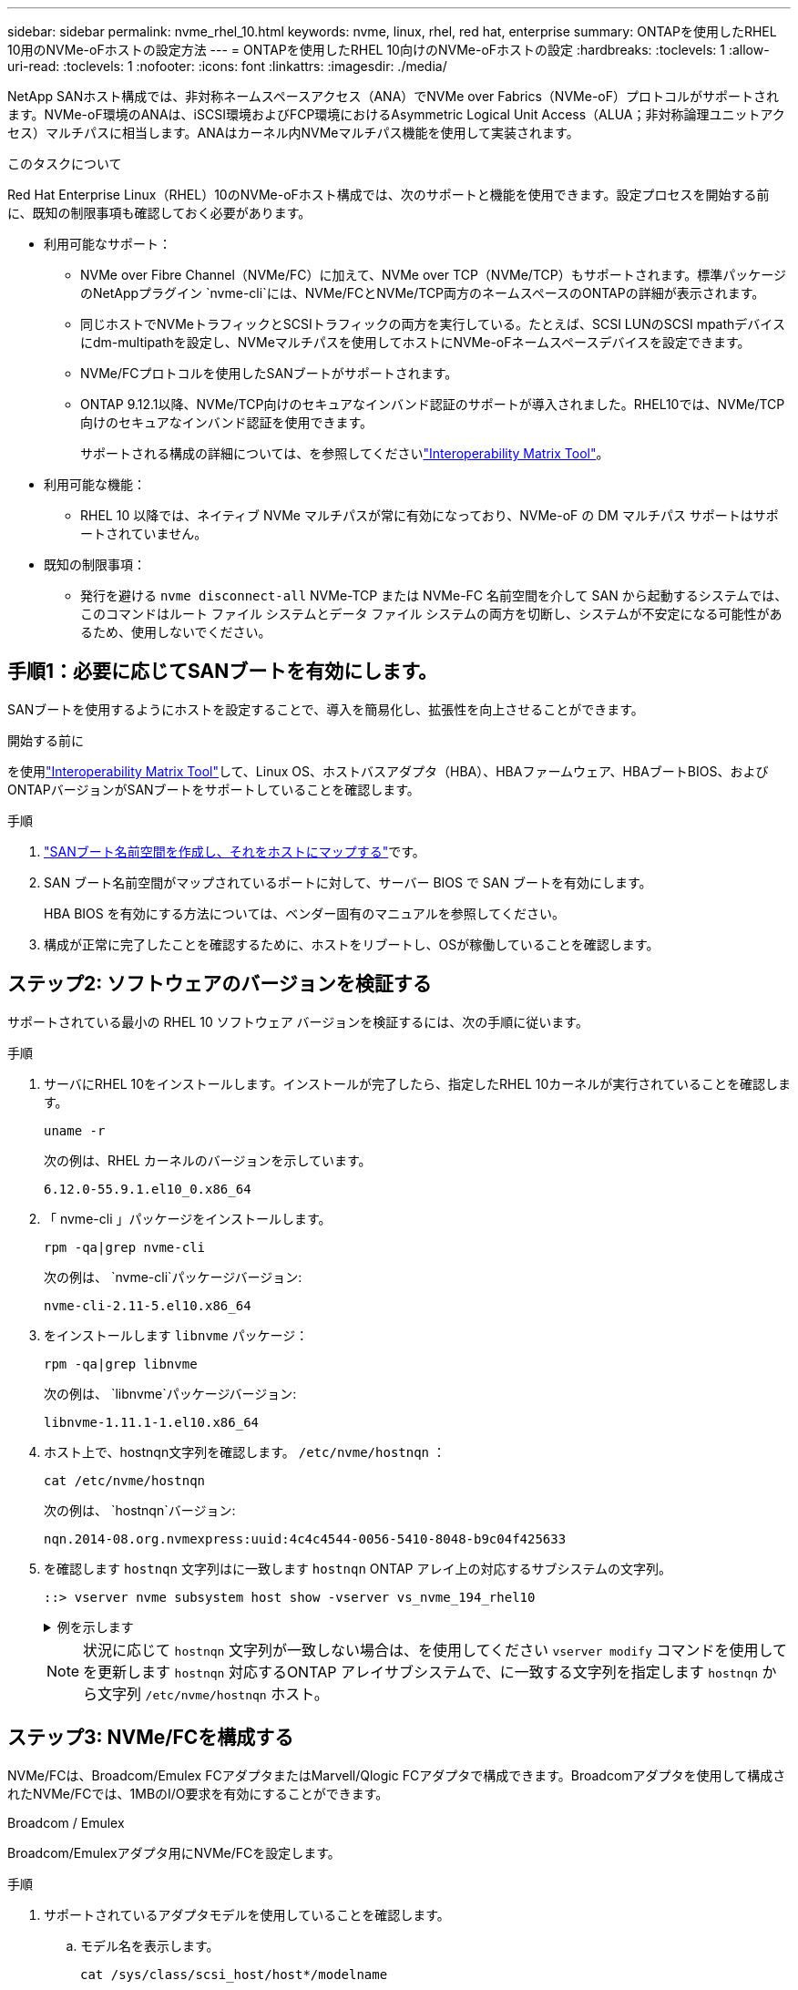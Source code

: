---
sidebar: sidebar 
permalink: nvme_rhel_10.html 
keywords: nvme, linux, rhel, red hat, enterprise 
summary: ONTAPを使用したRHEL 10用のNVMe-oFホストの設定方法 
---
= ONTAPを使用したRHEL 10向けのNVMe-oFホストの設定
:hardbreaks:
:toclevels: 1
:allow-uri-read: 
:toclevels: 1
:nofooter: 
:icons: font
:linkattrs: 
:imagesdir: ./media/


[role="lead"]
NetApp SANホスト構成では、非対称ネームスペースアクセス（ANA）でNVMe over Fabrics（NVMe-oF）プロトコルがサポートされます。NVMe-oF環境のANAは、iSCSI環境およびFCP環境におけるAsymmetric Logical Unit Access（ALUA；非対称論理ユニットアクセス）マルチパスに相当します。ANAはカーネル内NVMeマルチパス機能を使用して実装されます。

.このタスクについて
Red Hat Enterprise Linux（RHEL）10のNVMe-oFホスト構成では、次のサポートと機能を使用できます。設定プロセスを開始する前に、既知の制限事項も確認しておく必要があります。

* 利用可能なサポート：
+
** NVMe over Fibre Channel（NVMe/FC）に加えて、NVMe over TCP（NVMe/TCP）もサポートされます。標準パッケージのNetAppプラグイン `nvme-cli`には、NVMe/FCとNVMe/TCP両方のネームスペースのONTAPの詳細が表示されます。
** 同じホストでNVMeトラフィックとSCSIトラフィックの両方を実行している。たとえば、SCSI LUNのSCSI mpathデバイスにdm-multipathを設定し、NVMeマルチパスを使用してホストにNVMe-oFネームスペースデバイスを設定できます。
** NVMe/FCプロトコルを使用したSANブートがサポートされます。
** ONTAP 9.12.1以降、NVMe/TCP向けのセキュアなインバンド認証のサポートが導入されました。RHEL10では、NVMe/TCP向けのセキュアなインバンド認証を使用できます。
+
サポートされる構成の詳細については、を参照してくださいlink:https://mysupport.netapp.com/matrix/["Interoperability Matrix Tool"^]。



* 利用可能な機能：
+
** RHEL 10 以降では、ネイティブ NVMe マルチパスが常に有効になっており、NVMe-oF の DM マルチパス サポートはサポートされていません。


* 既知の制限事項：
+
** 発行を避ける `nvme disconnect-all` NVMe-TCP または NVMe-FC 名前空間を介して SAN から起動するシステムでは、このコマンドはルート ファイル システムとデータ ファイル システムの両方を切断し、システムが不安定になる可能性があるため、使用しないでください。






== 手順1：必要に応じてSANブートを有効にします。

SANブートを使用するようにホストを設定することで、導入を簡易化し、拡張性を向上させることができます。

.開始する前に
を使用link:https://mysupport.netapp.com/matrix/#welcome["Interoperability Matrix Tool"^]して、Linux OS、ホストバスアダプタ（HBA）、HBAファームウェア、HBAブートBIOS、およびONTAPバージョンがSANブートをサポートしていることを確認します。

.手順
. https://docs.netapp.com/us-en/ontap/san-admin/create-nvme-namespace-subsystem-task.html["SANブート名前空間を作成し、それをホストにマップする"^]です。
. SAN ブート名前空間がマップされているポートに対して、サーバー BIOS で SAN ブートを有効にします。
+
HBA BIOS を有効にする方法については、ベンダー固有のマニュアルを参照してください。

. 構成が正常に完了したことを確認するために、ホストをリブートし、OSが稼働していることを確認します。




== ステップ2: ソフトウェアのバージョンを検証する

サポートされている最小の RHEL 10 ソフトウェア バージョンを検証するには、次の手順に従います。

.手順
. サーバにRHEL 10をインストールします。インストールが完了したら、指定したRHEL 10カーネルが実行されていることを確認します。
+
[source, cli]
----
uname -r
----
+
次の例は、RHEL カーネルのバージョンを示しています。

+
[listing]
----
6.12.0-55.9.1.el10_0.x86_64
----
. 「 nvme-cli 」パッケージをインストールします。
+
[source, cli]
----
rpm -qa|grep nvme-cli
----
+
次の例は、  `nvme-cli`パッケージバージョン:

+
[listing]
----
nvme-cli-2.11-5.el10.x86_64
----
. をインストールします `libnvme` パッケージ：
+
[source, cli]
----
rpm -qa|grep libnvme
----
+
次の例は、  `libnvme`パッケージバージョン:

+
[listing]
----
libnvme-1.11.1-1.el10.x86_64
----
. ホスト上で、hostnqn文字列を確認します。  `/etc/nvme/hostnqn` ：
+
[source, cli]
----
cat /etc/nvme/hostnqn
----
+
次の例は、  `hostnqn`バージョン:

+
[listing]
----
nqn.2014-08.org.nvmexpress:uuid:4c4c4544-0056-5410-8048-b9c04f425633
----
. を確認します `hostnqn` 文字列はに一致します `hostnqn` ONTAP アレイ上の対応するサブシステムの文字列。
+
[source, cli]
----
::> vserver nvme subsystem host show -vserver vs_nvme_194_rhel10
----
+
.例を示します
[%collapsible]
====
[listing]
----
Vserver Subsystem Priority  Host NQN
------- --------- --------  ------------------------------------------------
vs_ nvme_194_rhel10
        nvme4
                  regular   nqn.2014-08.org.nvmexpress:uuid:4c4c4544-0056-5410-8048- c7c04f425633
        nvme_1
                  regular   nqn.2014-08.org.nvmexpress:uuid:4c4c4544-0056-5410-8048- c7c04f425633
        nvme_2
                  regular   nqn.2014-08.org.nvmexpress:uuid:4c4c4544-0056-5410-8048- c7c04f425633
        nvme_3
                  regular   nqn.2014-08.org.nvmexpress:uuid:4c4c4544-0056-5410-8048- c7c04f425633
4 entries were displayed.
----
====
+

NOTE: 状況に応じて `hostnqn` 文字列が一致しない場合は、を使用してください `vserver modify` コマンドを使用してを更新します `hostnqn` 対応するONTAP アレイサブシステムで、に一致する文字列を指定します `hostnqn` から文字列 `/etc/nvme/hostnqn` ホスト。





== ステップ3: NVMe/FCを構成する

NVMe/FCは、Broadcom/Emulex FCアダプタまたはMarvell/Qlogic FCアダプタで構成できます。Broadcomアダプタを使用して構成されたNVMe/FCでは、1MBのI/O要求を有効にすることができます。

[role="tabbed-block"]
====
.Broadcom / Emulex
--
Broadcom/Emulexアダプタ用にNVMe/FCを設定します。

.手順
. サポートされているアダプタモデルを使用していることを確認します。
+
.. モデル名を表示します。
+
[source, cli]
----
cat /sys/class/scsi_host/host*/modelname
----
+
次の出力が表示されます。

+
[listing]
----
LPe36002-M64
LPe36002-M64
----
.. モデルの説明を表示します。
+
[source, cli]
----
cat /sys/class/scsi_host/host*/modeldesc
----
+
次の例のような出力が表示されます。

+
[listing]
----
Emulex LightPulse LPe36002-M64 2-Port 64Gb Fibre Channel Adapter
Emulex LightPulse LPe36002-M64 2-Port 64Gb Fibre Channel Adapter
----


. 推奨されるBroadcomを使用していることを確認します `lpfc` ファームウェアおよび受信トレイドライバ：
+
.. ファームウェアのバージョンを表示します。
+
[source, cli]
----
cat /sys/class/scsi_host/host*/fwrev
----
+
次の例はファームウェアのバージョンを示しています。

+
[listing]
----
14.0.539.16, sli-4:6:d
14.0.539.16, sli-4:6:d
----
.. 受信トレイのドライバーのバージョンを表示します。
+
[source, cli]
----
cat /sys/module/lpfc/version
----
+
次の例は、ドライバーのバージョンを示しています。

+
[listing]
----
0:14.4.0.6
----


+
サポートされているアダプタドライバおよびファームウェアバージョンの最新リストについては、を参照してくださいlink:https://mysupport.netapp.com/matrix/["Interoperability Matrix Tool"^]。

. の想定される出力がに設定されている `3`ことを確認し `lpfc_enable_fc4_type`ます。
+
[source, cli]
----
cat /sys/module/lpfc/parameters/lpfc_enable_fc4_type
----
. イニシエータポートを表示できることを確認します。
+
[source, cli]
----
cat /sys/class/fc_host/host*/port_name
----
+
次の例はポート ID を示しています。

+
[listing]
----
0x2100f4c7aa0cd7c2
0x2100f4c7aa0cd7c3
----
. イニシエータポートがオンラインであることを確認します。
+
[source, cli]
----
cat /sys/class/fc_host/host*/port_state
----
+
次の出力が表示されます。

+
[listing]
----
Online
Online
----
. NVMe/FCイニシエータポートが有効になっており、ターゲットポートが認識されることを確認します。
+
[source, cli]
----
cat /sys/class/scsi_host/host*/nvme_info
----
+
.例を示します
[%collapsible]
=====
[listing, subs="+quotes"]
----
NVME Initiator Enabled
XRI Dist lpfc2 Total 6144 IO 5894 ELS 250
NVME LPORT lpfc2 WWPN x100000109bf044b1 WWNN x200000109bf044b1 DID x022a00 *ONLINE*
NVME RPORT       WWPN x202fd039eaa7dfc8 WWNN x202cd039eaa7dfc8 DID x021310 *TARGET DISCSRVC ONLINE*
NVME RPORT       WWPN x202dd039eaa7dfc8 WWNN x202cd039eaa7dfc8 DID x020b10 *TARGET DISCSRVC ONLINE*

NVME Statistics
LS: Xmt 0000000810 Cmpl 0000000810 Abort 00000000
LS XMIT: Err 00000000  CMPL: xb 00000000 Err 00000000
Total FCP Cmpl 000000007b098f07 Issue 000000007aee27c4 OutIO ffffffffffe498bd
        abort 000013b4 noxri 00000000 nondlp 00000058 qdepth 00000000 wqerr 00000000 err 00000000
FCP CMPL: xb 000013b4 Err 00021443

NVME Initiator Enabled
XRI Dist lpfc3 Total 6144 IO 5894 ELS 250
NVME LPORT lpfc3 WWPN x100000109bf044b2 WWNN x200000109bf044b2 DID x021b00 *ONLINE*
NVME RPORT       WWPN x2033d039eaa7dfc8 WWNN x202cd039eaa7dfc8 DID x020110 *TARGET DISCSRVC ONLINE*
NVME RPORT       WWPN x2032d039eaa7dfc8 WWNN x202cd039eaa7dfc8 DID x022910 *TARGET DISCSRVC ONLINE*

NVME Statistics
LS: Xmt 0000000840 Cmpl 0000000840 Abort 00000000
LS XMIT: Err 00000000  CMPL: xb 00000000 Err 00000000
Total FCP Cmpl 000000007afd4434 Issue 000000007ae31b83 OutIO ffffffffffe5d74f
        abort 000014a5 noxri 00000000 nondlp 0000006a qdepth 00000000 wqerr 00000000 err 00000000
FCP CMPL: xb 000014a5 Err 0002149a
----
=====


--
.Marvell/QLogic
--
Marvell/QLogicアダプタ用にNVMe/FCを設定します。

.手順
. サポートされているアダプタドライバとファームウェアのバージョンが実行されていることを確認します。
+
[source, cli]
----
cat /sys/class/fc_host/host*/symbolic_name
----
+
次の例は、ドライバーとファームウェアのバージョンを示しています。

+
[listing]
----
QLE2872 FW:v9.15.00 DVR:v10.02.09.300-k
QLE2872 FW:v9.15.00 DVR:v10.02.09.300-k
----
. 確認します `ql2xnvmeenable` が設定されます。これにより、MarvellアダプタをNVMe/FCイニシエータとして機能させることができます。
+
[source, cli]
----
cat /sys/module/qla2xxx/parameters/ql2xnvmeenable
----
+
期待される出力は1です。



--
====


== ステップ4: オプションで1MBのI/Oを有効にする

ONTAPは、Identify ControllerデータでMDT（MAX Data転送サイズ）が8であると報告します。つまり、最大I/O要求サイズは1MBです。Broadcom NVMe/FCホストにサイズ1MBのI/O要求を実行するには、パラメータの値を `lpfc_sg_seg_cnt`デフォルト値の64から256に増やす必要があります `lpfc`。


NOTE: この手順は、Qlogic NVMe/FCホストには適用されません。

.手順
.  `lpfc_sg_seg_cnt`パラメータを256に設定します。
+
[source, cli]
----
cat /etc/modprobe.d/lpfc.conf
----
+
次の例のような出力が表示されます。

+
[listing]
----
options lpfc lpfc_sg_seg_cnt=256
----
. コマンドを実行し `dracut -f`、ホストをリブートします。
. の値が256であることを確認し `lpfc_sg_seg_cnt`ます。
+
[source, cli]
----
cat /sys/module/lpfc/parameters/lpfc_sg_seg_cnt
----




== ステップ5: NVMeブートサービスを確認する

RHEL 10では、  `nvmefc-boot-connections.service`そして `nvmf-autoconnect.service` NVMe/FCに含まれるブートサービス `nvme-cli`パッケージはシステムの起動時に自動的に有効化されます。起動が完了したら、サービスが有効になっていることを確認してください。

.手順
. が有効であることを確認し `nvmf-autoconnect.service`ます。
+
[source, cli]
----
systemctl status nvmf-autoconnect.service
----
+
.出力例を表示します。
[%collapsible]
====
[listing]
----
nvmf-autoconnect.service - Connect NVMe-oF subsystems automatically during boot
     Loaded: loaded (/usr/lib/systemd/system/nvmf-autoconnect.service; enabled; preset: disabled)
     Active: inactive (dead)

Jun 10 04:06:26 SR630-13-201.lab.eng.btc.netapp.in systemd[1]: Starting Connect NVMe-oF subsystems automatically during boot...
Jun 10 04:06:26 SR630-13-201.lab.eng.btc.netapp.in systemd[1]: nvmf-autoconnect.service: Deactivated successfully.
Jun 10 04:06:26 SR630-13-201.lab.eng.btc.netapp.in systemd[1]: Finished Connect NVMe-oF subsystems automatically during boot.
----
====
. が有効であることを確認し `nvmefc-boot-connections.service`ます。
+
[source, cli]
----
systemctl status nvmefc-boot-connections.service
----
+
.出力例を表示します。
[%collapsible]
====
[listing]
----
nvmefc-boot-connections.service - Auto-connect to subsystems on FC-NVME devices found during boot
     Loaded: loaded (/usr/lib/systemd/system/nvmefc-boot-connections.service; enabled; preset: enabled)
     Active: inactive (dead) since Tue 2025-06-10 01:08:36 EDT; 2h 59min ago
   Main PID: 7090 (code=exited, status=0/SUCCESS)
        CPU: 30ms

Jun 10 01:08:36 localhost systemd[1]: Starting Auto-connect to subsystems on FC-NVME devices found during boot...
Jun 10 01:08:36 localhost systemd[1]: nvmefc-boot-connections.service: Deactivated successfully.
Jun 10 01:08:36 localhost systemd[1]: Finished Auto-connect to subsystems on FC-NVME devices found during boot.
----
====




== ステップ6: NVMe/TCPを構成する

NVMe/TCPプロトコルでこの処理がサポートされてい `auto-connect`ません。代わりに、NVMe/TCPまたは `connect-all`の処理を手動で実行することで、NVMe/TCPサブシステムとネームスペースを検出できます `connect`。

.手順
. イニシエータポートがサポートされているNVMe/TCP LIFの検出ログページのデータを取得できることを確認します。
+
[source, cli]
----
nvme discover -t tcp -w host-traddr -a traddr
----
+
.例を示します
[%collapsible]
====
[listing, subs="+quotes"]
----
nvme discover -t tcp -w 192.168.20.1 -a 192.168.20.20

Discovery Log Number of Records 8, Generation counter 18
=====Discovery Log Entry 0======
trtype:  tcp
adrfam:  ipv4
subtype: *current discovery subsystem*
treq:    not specified
portid:  4
trsvcid: 8009
subnqn:  nqn.1992-08.com.netapp:sn.64e65e6caae711ef9668d039ea951c46:discovery
traddr:  192.168.21.21
eflags:  *explicit discovery connections, duplicate discovery information*
sectype: none
=====Discovery Log Entry 1======
trtype:  tcp
adrfam:  ipv4
subtype: *current discovery subsystem*
treq:    not specified
portid:  2
trsvcid: 8009
subnqn:  nqn.1992-08.com.netapp:sn.64e65e6caae711ef9668d039ea951c46:discovery
traddr:  192.168.20.21
eflags:  *explicit discovery connections, duplicate discovery information*
sectype: none
=====Discovery Log Entry 2======
trtype:  tcp
adrfam:  ipv4
subtype: *current discovery subsystem*
treq:    not specified
portid:  3
trsvcid: 8009
subnqn:  nqn.1992-08.com.netapp:sn.64e65e6caae711ef9668d039ea951c46:discovery
traddr:  192.168.21.20
eflags:  *explicit discovery connections, duplicate discovery information*
sectype: none
=====Discovery Log Entry 3======
trtype:  tcp
adrfam:  ipv4
subtype: *current discovery subsystem*
treq:    not specified
portid:  1
trsvcid: 8009
subnqn:  nqn.1992-08.com.netapp:sn.64e65e6caae711ef9668d039ea951c46:discovery
traddr:  192.168.20.20
eflags:  *explicit discovery connections, duplicate discovery information*
sectype: none
=====Discovery Log Entry 4======
trtype:  tcp
adrfam:  ipv4
subtype: *nvme subsystem*
treq:    not specified
portid:  4
trsvcid: 4420
subnqn:  nqn.1992-08.com.netapp:sn.64e65e6caae711ef9668d039ea951c46:subsystem.rhel10_tcp_subsystem
traddr:  192.168.21.21
eflags:  none
sectype: none
=====Discovery Log Entry 5======
trtype:  tcp
adrfam:  ipv4
subtype: *nvme subsystem*
treq:    not specified
portid:  2
trsvcid: 4420
subnqn:  nqn.1992-08.com.netapp:sn.64e65e6caae711ef9668d039ea951c46:subsystem.rhel10_tcp_subsystem
traddr:  192.168.20.21
eflags:  none
sectype: none
=====Discovery Log Entry 6======
trtype:  tcp
adrfam:  ipv4
subtype: *nvme subsystem*
treq:    not specified
portid:  3
trsvcid: 4420
subnqn:  nqn.1992-08.com.netapp:sn.64e65e6caae711ef9668d039ea951c46:subsystem.rhel10_tcp_subsystem
traddr:  192.168.21.20
eflags:  none
sectype: none
=====Discovery Log Entry 7======
trtype:  tcp
adrfam:  ipv4
subtype: *nvme subsystem*
treq:    not specified
portid:  1
trsvcid: 4420
subnqn:  nqn.1992-08.com.netapp:sn.64e65e6caae711ef9668d039ea951c46:subsystem.rhel10_tcp_subsystem
traddr:  192.168.20.20
eflags:  none
sectype: none
----
====
. NVMe/TCPイニシエータとターゲットLIFの他の組み合わせで、検出ログページのデータを正常に取得できることを確認します。
+
[source, cli]
----
nvme discover -t tcp -w host-traddr -a traddr
----
+
.例を示します
[%collapsible]
====
[listing, subs="+quotes"]
----
nvme discover -t tcp -w 192.168.20.1 -a 192.168.20.20
nvme discover -t tcp -w 192.168.21.1 -a 192.168.21.20
nvme discover -t tcp -w 192.168.20.1 -a 192.168.20.21
nvme discover -t tcp -w 192.168.21.1 -a 192.168.21.21
----
====
. を実行します `nvme connect-all` ノード全体でサポートされているすべてのNVMe/TCPイニシエータ/ターゲットLIFを対象としたコマンド：
+
[source, cli]
----
nvme connect-all -t tcp -w host-traddr -a traddr
----
+
.例を示します
[%collapsible]
====
[listing, subs="+quotes"]
----
nvme	connect-all	-t	tcp	-w	192.168.20.1	-a	192.168.20.20
nvme	connect-all	-t	tcp	-w	192.168.21.1	-a	192.168.21.20
nvme	connect-all	-t	tcp	-w	192.168.20.1	-a	192.168.20.21
nvme	connect-all	-t	tcp	-w	192.168.21.1	-a	192.168.21.21
----
====



NOTE: RHEL 9.5以降では、NVMe/TCPタイムアウトのデフォルト設定 `ctrl_loss_tmo`がオフになっています。これは、再試行回数に制限がないことを意味します（無期限の再試行）。したがって、コマンドまたは `nvme connect-all`コマンド（オプション-l）を使用するときに、特定のタイムアウト期間を `nvme connect`手動で設定する必要はありません `ctrl_loss_tmo`。このデフォルトの動作では、パスで障害が発生してもNVMe/TCPコントローラはタイムアウトせず、無期限に接続されたままになります。



== ステップ7: NVMe-oFを検証する

カーネル内のNVMeマルチパスステータス、ANAステータス、およびONTAPネームスペースがNVMe-oF構成に対して正しいことを確認します。

.手順
. 該当するONTAPネームスペースの適切なNVMe-oF設定（modelをNetApp ONTAPコントローラに設定し、load balancing iopolicyをラウンドロビンに設定するなど）がホストに正しく反映されていることを確認します。
+
.. サブシステムを表示します。
+
[source, cli]
----
cat /sys/class/nvme-subsystem/nvme-subsys*/model
----
+
次の出力が表示されます。

+
[listing]
----
NetApp ONTAP Controller
NetApp ONTAP Controller
----
.. ポリシーを表示します。
+
[source, cli]
----
cat /sys/class/nvme-subsystem/nvme-subsys*/iopolicy
----
+
次の出力が表示されます。

+
[listing]
----
round-robin
round-robin
----


. ネームスペースが作成され、ホストで正しく検出されたことを確認します。
+
[source, cli]
----
nvme list
----
+
.例を示します
[%collapsible]
====
[listing]
----
Node         SN                   Model
-----------------------------------------------------------
/dev/nvme4n1 81Ix2BVuekWcAAAAAAAB	NetApp ONTAP Controller


Namespace Usage    Format             FW             Rev
-----------------------------------------------------------
1                 21.47 GB / 21.47 GB	4 KiB + 0 B   FFFFFFFF
----
====
. 各パスのコントローラの状態がliveであり、正しいANAステータスが設定されていることを確認します。
+
[role="tabbed-block"]
====
.NVMe/FC
--
[source, cli]
----
nvme list-subsys /dev/nvme5n1
----
.例を示します
[%collapsible]
=====
[listing, subs="+quotes"]
----
nvme-subsys5 - NQN=nqn.1992-08.com.netapp:sn.f7565b15a66911ef9668d039ea951c46:subsystem.nvme1
               hostnqn=nqn.2014-08.org.nvmexpress:uuid:4c4c4544-0056-5410-8048-c7c04f425633
\
 +- nvme126 *fc* traddr=nn-0x2036d039ea951c45:pn-0x2038d039ea951c45,host_traddr=nn-0x2000f4c7aa0cd7c3:pn-0x2100f4c7aa0cd7c3 *live optimized*
 +- nvme176 *fc* traddr=nn-0x2036d039ea951c45:pn-0x2037d039ea951c45,host_traddr=nn-0x2000f4c7aa0cd7c2:pn-0x2100f4c7aa0cd7c2 *live optimized*
 +- nvme5 *fc* traddr=nn-0x2036d039ea951c45:pn-0x2039d039ea951c45,host_traddr=nn-0x2000f4c7aa0cd7c2:pn-0x2100f4c7aa0cd7c2 *live non-optimized*
 +- nvme71 *fc* traddr=nn-0x2036d039ea951c45:pn-0x203ad039ea951c45,host_traddr=nn-0x2000f4c7aa0cd7c3:pn-0x2100f4c7aa0cd7c3 *live non-optimized*
----
=====
--
.NVMe/FC
--
[source, cli]
----
nvme list-subsys /dev/nvme4n2
----
.例を示します
[%collapsible]
=====
[listing, subs="+quotes"]
----
nvme-subsys4 - NQN=nqn.1992-08.com.netapp:sn.64e65e6caae711ef9668d039ea951c46:subsystem.nvme4
               hostnqn=nqn.2014-08.org.nvmexpress:uuid:4c4c4544-0035-5910-804b-c2c04f444d33
\
+- nvme102 *tcp* traddr=192.168.21.20,trsvcid=4420,host_traddr=192.168.21.1,src_addr=192.168.21.1 *live non-optimized*
+- nvme151 *tcp* traddr=192.168.21.21,trsvcid=4420,host_traddr=192.168.21.1,src_addr=192.168.21.1 *live optimized*
+- nvme4 *tcp* traddr=192.168.20.20,trsvcid=4420,host_traddr=192.168.20.1,src_addr=192.168.20.1 *live non-optimized*
+- nvme53 *tcp* traddr=192.168.20.21,trsvcid=4420,host_traddr=192.168.20.1,src_addr=192.168.20.1 *live optimized*
----
=====
--
====
. ネットアッププラグインで、ONTAP ネームスペースデバイスごとに正しい値が表示されていることを確認します。
+
[role="tabbed-block"]
====
.列（ Column ）
--
[source, cli]
----
nvme netapp ontapdevices -o column
----
.例を示します
[%collapsible]
=====
[listing, subs="+quotes"]
----

Device        Vserver   Namespace Path
----------------------- ------------------------------
/dev/nvme10n1     vs_tcp_rhel10       /vol/vol10/ns10

NSID       UUID                                   Size
----------------------- ------------------------------
1    bbf51146-fc64-4197-b8cf-8a24f6f359b3   21.47GB
----
=====
--
.JSON
--
[source, cli]
----
nvme netapp ontapdevices -o json
----
.例を示します
[%collapsible]
=====
[listing, subs="+quotes"]
----
{
  "ONTAPdevices":[
    {
      "Device":"/dev/nvme10n1",
      "Vserver":"vs_tcp_rhel10",
      "Namespace_Path":"/vol/vol10/ns10",
      "NSID":1,
      "UUID":"bbf51146-fc64-4197-b8cf-8a24f6f359b3",
      "Size":"21.47GB",
      "LBA_Data_Size":4096,
      "Namespace_Size":5242880
}
]
    }
----
=====
--
====




== ステップ8: 安全なインバンド認証を設定する

ONTAP 9.12.1 以降では、RHEL 10 ホストと ONTAP コントローラ間の NVMe/TCP 経由の安全なインバンド認証がサポートされます。

各ホストまたはコントローラは、  `DH-HMAC-CHAP`安全な認証を設定するためのキー。  `DH-HMAC-CHAP`キーは、NVMe ホストまたはコントローラの NQN と管理者によって設定された認証シークレットの組み合わせです。ピアを認証するには、NVMeホストまたはコントローラがピアに関連付けられたキーを認識する必要があります。

CLI または設定 JSON ファイルを使用して、安全なインバンド認証を設定します。サブシステムごとに異なるDHCHAPキーを指定する必要がある場合は、config JSONファイルを使用する必要があります。

[role="tabbed-block"]
====
.CLI の使用
--
CLIを使用してセキュアなインバンド認証を設定します。

.手順
. ホストNQNを取得します。
+
[source, cli]
----
cat /etc/nvme/hostnqn
----
. RHEL 10ホストのDHCHAPキーを生成します。
+
コマンドパラメータの出力を次に示し `gen-dhchap-key`ます。

+
[listing]
----
nvme gen-dhchap-key -s optional_secret -l key_length {32|48|64} -m HMAC_function {0|1|2|3} -n host_nqn
•	-s secret key in hexadecimal characters to be used to initialize the host key
•	-l length of the resulting key in bytes
•	-m HMAC function to use for key transformation
0 = none, 1- SHA-256, 2 = SHA-384, 3=SHA-512
•	-n host NQN to use for key transformation
----
+
次の例では、HMACが3に設定されたランダムDHCHAPキー（SHA-512）が生成されます。

+
[listing]
----
nvme gen-dhchap-key -m 3 -n nqn.2014-08.org.nvmexpress:uuid:4c4c4544-0035-5910-804b-c2c04f444d33
DHHC-1:03:7zf8I9gaRcDWH3tCH5vLGaoyjzPIvwNWusBfKdpJa+hia1aKDKJQ2o53pX3wYM9xdv5DtKNNhJInZ7X8wU2RQpQIngc=:
----
. ONTAPコントローラで、ホストを追加し、両方のDHCHAPキーを指定します。
+
[source, cli]
----
vserver nvme subsystem host add -vserver <svm_name> -subsystem <subsystem> -host-nqn <host_nqn> -dhchap-host-secret <authentication_host_secret> -dhchap-controller-secret <authentication_controller_secret> -dhchap-hash-function {sha-256|sha-512} -dhchap-group {none|2048-bit|3072-bit|4096-bit|6144-bit|8192-bit}
----
. ホストは、単方向と双方向の2種類の認証方式をサポートします。ホストで、ONTAPコントローラに接続し、選択した認証方式に基づいてDHCHAPキーを指定します。
+
[source, cli]
----
nvme connect -t tcp -w <host-traddr> -a <tr-addr> -n <host_nqn> -S <authentication_host_secret> -C <authentication_controller_secret>
----
. 検証する `nvme connect authentication` ホストとコントローラのDHCHAPキーを確認してコマンドを実行します。
+
.. ホストDHCHAPキーを確認します。
+
[source, cli]
----
cat /sys/class/nvme-subsystem/<nvme-subsysX>/nvme*/dhchap_secret
----
+
.に、単方向設定の出力例を示します。
[%collapsible]
=====
[listing]
----
cat /sys/class/nvme-subsystem/nvme-subsys1/nvme*/dhchap_secret
DHHC- 1:03:fMCrJharXUOqRoIsOEaG6m2PH1yYvu5+z3jTmzEKUbcWu26I33b93b
il2WR09XDho/ld3L45J+0FeCsStBEAfhYgkQU=:
DHHC- 1:03:fMCrJharXUOqRoIsOEaG6m2PH1yYvu5+z3jTmzEKUbcWu26I33b93b
il2WR09XDho/ld3L45J+0FeCsStBEAfhYgkQU=:
DHHC- 1:03:fMCrJharXUOqRoIsOEaG6m2PH1yYvu5+z3jTmzEKUbcWu26I33b93b
il2WR09XDho/ld3L45J+0FeCsStBEAfhYgkQU=:
DHHC- 1:03:fMCrJharXUOqRoIsOEaG6m2PH1yYvu5+z3jTmzEKUbcWu26I33b93b
il2WR09XDho/ld3L45J+0FeCsStBEAfhYgkQU=:
----
=====
.. コントローラのDHCHAPキーを確認します。
+
[source, cli]
----
cat /sys/class/nvme-subsystem/<nvme-subsysX>/nvme*/dhchap_ctrl_secret
----
+
.に、双方向設定の出力例を示します。
[%collapsible]
=====
[listing]
----
cat /sys/class/nvme-subsystem/nvme-subsys6/nvme*/dhchap_ctrl_secret
DHHC- 1:03:7zf8I9gaRcDWH3tCH5vLGaoyjzPIvwNWusBfKdpJa+hia
1aKDKJQ2o53pX3wYM9xdv5DtKNNhJInZ7X8wU2RQpQIngc=:

DHHC- 1:03:7zf8I9gaRcDWH3tCH5vLGaoyjzPIvwNWusBfKdpJa+hia
1aKDKJQ2o53pX3wYM9xdv5DtKNNhJInZ7X8wU2RQpQIngc=:

DHHC- 1:03:7zf8I9gaRcDWH3tCH5vLGaoyjzPIvwNWusBfKdpJa+hia
1aKDKJQ2o53pX3wYM9xdv5DtKNNhJInZ7X8wU2RQpQIngc=:

DHHC- 1:03:7zf8I9gaRcDWH3tCH5vLGaoyjzPIvwNWusBfKdpJa+hia
1aKDKJQ2o53pX3wYM9xdv5DtKNNhJInZ7X8wU2RQpQIngc=:
----
=====




--
.JSON ファイル
--
ONTAPコントローラ構成で複数のNVMeサブシステムを使用できる場合は、コマンドでファイルを `nvme connect-all`使用できます `/etc/nvme/config.json`。

使用 `-o` JSON ファイルを生成するオプション。その他の構文オプションについては、nvme connect - allのマニュアルページを参照してください。

.手順
. JSON ファイルを設定します。
+

NOTE: 次の例では、  `dhchap_key`対応する `dhchap_secret`そして `dhchap_ctrl_key`対応する `dhchap_ctrl_secret` 。

+
.例を示します
[%collapsible]
=====
[listing]
----
cat /etc/nvme/config.json
[
{
"hostnqn":"nqn.2014-08.org.nvmexpress:uuid:4c4c4544-0035-5910-804b-c2c04f444d33",
"hostid":"4c4c4544-0035-5910-804b-c2c04f444d33",
"dhchap_key":"DHHC-1:03:7zf8I9gaRcDWH3tCH5vLGaoyjzPIvwNWusBfKdpJa+hia1aKDKJQ2o53pX3wYM9xdv5DtKNNhJInZ7X8wU2RQpQIngc=:",
"subsystems":[
{
"nqn":"nqn.1992-08.com.netapp:sn.127ade26168811f0a50ed039eab69ad3:subsystem.inband_unidirectional",
"ports":[
{
"transport":"tcp",
"traddr":"192.168.20.17",
"host_traddr":"192.168.20.1",
"trsvcid":"4420"
},
{
"transport":"tcp",
"traddr":"192.168.20.18",
"host_traddr":"192.168.20.1",
"trsvcid":"4420"
},
{
"transport":"tcp",
"traddr":"192.168.21.18",
"host_traddr":"192.168.21.1",
"trsvcid":"4420"
},
{
"transport":"tcp",
"traddr":"192.168.21.17",
"host_traddr":"192.168.21.1",
"trsvcid":"4420"
}]
----
=====
. config jsonファイルを使用してONTAPコントローラに接続します。
+
[source, cli]
----
nvme connect-all -J /etc/nvme/config.json
----
+
.例を示します
[%collapsible]
=====
[listing]
----
traddr=192.168.20.20 is already connected
traddr=192.168.20.20 is already connected
traddr=192.168.20.20 is already connected
traddr=192.168.20.20 is already connected
traddr=192.168.20.20 is already connected
traddr=192.168.20.20 is already connected
traddr=192.168.20.20 is already connected
traddr=192.168.20.20 is already connected
traddr=192.168.20.21 is already connected
traddr=192.168.20.21 is already connected
traddr=192.168.20.21 is already connected
traddr=192.168.20.21 is already connected
traddr=192.168.20.21 is already connected
traddr=192.168.20.21 is already connected
traddr=192.168.20.21 is already connected
traddr=192.168.20.21 is already connected
----
=====
. 各サブシステムのそれぞれのコントローラに対して dhchap シークレットが有効になっていることを確認します。
+
.. ホストDHCHAPキーを確認します。
+
[source, cli]
----
cat /sys/class/nvme-subsystem/nvme-subsys0/nvme0/dhchap_secret
----
+
次の例は、dhchap キーを示しています。

+
[listing]
----
DHHC-1:03:7zf8I9gaRcDWH3tCH5vLGaoyjzPIvwNWusBfKdpJa+hia1
aKDKJQ2o53pX3wYM9xdv5DtKNNhJInZ7X8wU2RQpQIngc=:
----
.. コントローラのDHCHAPキーを確認します。
+
[source, cli]
----
cat /sys/class/nvme-subsystem/nvme-subsys0/nvme0/dhchap_ctrl_secret
----
+
次の例のような出力が表示されます。

+
[listing]
----
DHHC-1:03:fMCrJharXUOqRoIsOEaG6m2PH1yYvu5+z3jT
mzEKUbcWu26I33b93bil2WR09XDho/ld3L45J+0FeCsStBEAfhYgkQU=:
----




--
====


== 手順9：既知の問題を確認する

既知の問題はありません。
